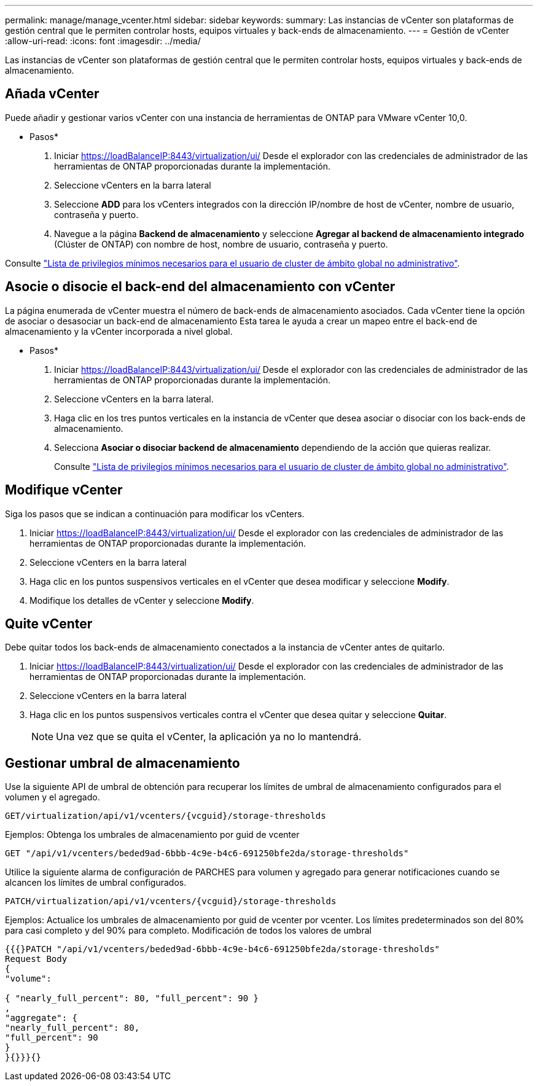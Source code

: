 ---
permalink: manage/manage_vcenter.html 
sidebar: sidebar 
keywords:  
summary: Las instancias de vCenter son plataformas de gestión central que le permiten controlar hosts, equipos virtuales y back-ends de almacenamiento. 
---
= Gestión de vCenter
:allow-uri-read: 
:icons: font
:imagesdir: ../media/


[role="lead"]
Las instancias de vCenter son plataformas de gestión central que le permiten controlar hosts, equipos virtuales y back-ends de almacenamiento.



== Añada vCenter

Puede añadir y gestionar varios vCenter con una instancia de herramientas de ONTAP para VMware vCenter 10,0.

* Pasos*

. Iniciar https://loadBalanceIP:8443/virtualization/ui/[] Desde el explorador con las credenciales de administrador de las herramientas de ONTAP proporcionadas durante la implementación.
. Seleccione vCenters en la barra lateral
. Seleccione *ADD* para los vCenters integrados con la dirección IP/nombre de host de vCenter, nombre de usuario, contraseña y puerto.
. Navegue a la página *Backend de almacenamiento* y seleccione *Agregar al backend de almacenamiento integrado* (Clúster de ONTAP) con nombre de host, nombre de usuario, contraseña y puerto.


Consulte link:../configure/task_configure_user_role_and_privileges.html["Lista de privilegios mínimos necesarios para el usuario de cluster de ámbito global no administrativo"].



== Asocie o disocie el back-end del almacenamiento con vCenter

La página enumerada de vCenter muestra el número de back-ends de almacenamiento asociados. Cada vCenter tiene la opción de asociar o desasociar un back-end de almacenamiento
Esta tarea le ayuda a crear un mapeo entre el back-end de almacenamiento y la vCenter incorporada a nivel global.

* Pasos*

. Iniciar https://loadBalanceIP:8443/virtualization/ui/[] Desde el explorador con las credenciales de administrador de las herramientas de ONTAP proporcionadas durante la implementación.
. Seleccione vCenters en la barra lateral.
. Haga clic en los tres puntos verticales en la instancia de vCenter que desea asociar o disociar con los back-ends de almacenamiento.
. Selecciona *Asociar o disociar backend de almacenamiento* dependiendo de la acción que quieras realizar.
+
Consulte link:../configure/task_configure_user_role_and_privileges.html["Lista de privilegios mínimos necesarios para el usuario de cluster de ámbito global no administrativo"].





== Modifique vCenter

Siga los pasos que se indican a continuación para modificar los vCenters.

. Iniciar https://loadBalanceIP:8443/virtualization/ui/[] Desde el explorador con las credenciales de administrador de las herramientas de ONTAP proporcionadas durante la implementación.
. Seleccione vCenters en la barra lateral
. Haga clic en los puntos suspensivos verticales en el vCenter que desea modificar y seleccione *Modify*.
. Modifique los detalles de vCenter y seleccione *Modify*.




== Quite vCenter

Debe quitar todos los back-ends de almacenamiento conectados a la instancia de vCenter antes de quitarlo.

. Iniciar https://loadBalanceIP:8443/virtualization/ui/[] Desde el explorador con las credenciales de administrador de las herramientas de ONTAP proporcionadas durante la implementación.
. Seleccione vCenters en la barra lateral
. Haga clic en los puntos suspensivos verticales contra el vCenter que desea quitar y seleccione *Quitar*.
+

NOTE: Una vez que se quita el vCenter, la aplicación ya no lo mantendrá.





== Gestionar umbral de almacenamiento

Use la siguiente API de umbral de obtención para recuperar los límites de umbral de almacenamiento configurados para el volumen y el agregado.

[listing]
----
GET​/virtualization​/api​/v1​/vcenters​/{vcguid}​/storage-thresholds
----
Ejemplos:
Obtenga los umbrales de almacenamiento por guid de vcenter

[listing]
----
GET "/api/v1/vcenters/beded9ad-6bbb-4c9e-b4c6-691250bfe2da/storage-thresholds"
----
Utilice la siguiente alarma de configuración de PARCHES para volumen y agregado para generar notificaciones cuando se alcancen los límites de umbral configurados.

[listing]
----
PATCH​/virtualization​/api​/v1​/vcenters​/{vcguid}​/storage-thresholds
----
Ejemplos:
Actualice los umbrales de almacenamiento por guid de vcenter por vcenter. Los límites predeterminados son del 80% para casi completo y del 90% para completo.
Modificación de todos los valores de umbral

[listing]
----
{{{}PATCH "/api/v1/vcenters/beded9ad-6bbb-4c9e-b4c6-691250bfe2da/storage-thresholds"
Request Body
{
"volume":

{ "nearly_full_percent": 80, "full_percent": 90 }
,
"aggregate": {
"nearly_full_percent": 80,
"full_percent": 90
}
}{}}}{}
----